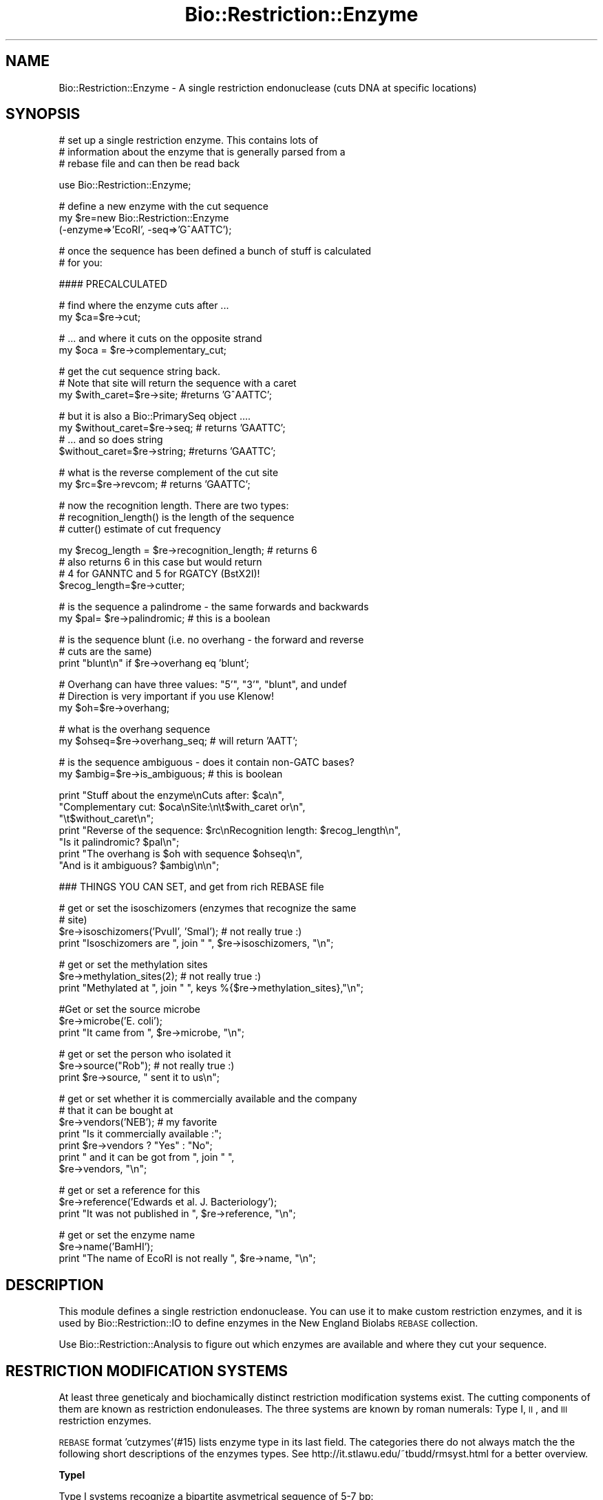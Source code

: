 .\" Automatically generated by Pod::Man v1.37, Pod::Parser v1.32
.\"
.\" Standard preamble:
.\" ========================================================================
.de Sh \" Subsection heading
.br
.if t .Sp
.ne 5
.PP
\fB\\$1\fR
.PP
..
.de Sp \" Vertical space (when we can't use .PP)
.if t .sp .5v
.if n .sp
..
.de Vb \" Begin verbatim text
.ft CW
.nf
.ne \\$1
..
.de Ve \" End verbatim text
.ft R
.fi
..
.\" Set up some character translations and predefined strings.  \*(-- will
.\" give an unbreakable dash, \*(PI will give pi, \*(L" will give a left
.\" double quote, and \*(R" will give a right double quote.  | will give a
.\" real vertical bar.  \*(C+ will give a nicer C++.  Capital omega is used to
.\" do unbreakable dashes and therefore won't be available.  \*(C` and \*(C'
.\" expand to `' in nroff, nothing in troff, for use with C<>.
.tr \(*W-|\(bv\*(Tr
.ds C+ C\v'-.1v'\h'-1p'\s-2+\h'-1p'+\s0\v'.1v'\h'-1p'
.ie n \{\
.    ds -- \(*W-
.    ds PI pi
.    if (\n(.H=4u)&(1m=24u) .ds -- \(*W\h'-12u'\(*W\h'-12u'-\" diablo 10 pitch
.    if (\n(.H=4u)&(1m=20u) .ds -- \(*W\h'-12u'\(*W\h'-8u'-\"  diablo 12 pitch
.    ds L" ""
.    ds R" ""
.    ds C` ""
.    ds C' ""
'br\}
.el\{\
.    ds -- \|\(em\|
.    ds PI \(*p
.    ds L" ``
.    ds R" ''
'br\}
.\"
.\" If the F register is turned on, we'll generate index entries on stderr for
.\" titles (.TH), headers (.SH), subsections (.Sh), items (.Ip), and index
.\" entries marked with X<> in POD.  Of course, you'll have to process the
.\" output yourself in some meaningful fashion.
.if \nF \{\
.    de IX
.    tm Index:\\$1\t\\n%\t"\\$2"
..
.    nr % 0
.    rr F
.\}
.\"
.\" For nroff, turn off justification.  Always turn off hyphenation; it makes
.\" way too many mistakes in technical documents.
.hy 0
.if n .na
.\"
.\" Accent mark definitions (@(#)ms.acc 1.5 88/02/08 SMI; from UCB 4.2).
.\" Fear.  Run.  Save yourself.  No user-serviceable parts.
.    \" fudge factors for nroff and troff
.if n \{\
.    ds #H 0
.    ds #V .8m
.    ds #F .3m
.    ds #[ \f1
.    ds #] \fP
.\}
.if t \{\
.    ds #H ((1u-(\\\\n(.fu%2u))*.13m)
.    ds #V .6m
.    ds #F 0
.    ds #[ \&
.    ds #] \&
.\}
.    \" simple accents for nroff and troff
.if n \{\
.    ds ' \&
.    ds ` \&
.    ds ^ \&
.    ds , \&
.    ds ~ ~
.    ds /
.\}
.if t \{\
.    ds ' \\k:\h'-(\\n(.wu*8/10-\*(#H)'\'\h"|\\n:u"
.    ds ` \\k:\h'-(\\n(.wu*8/10-\*(#H)'\`\h'|\\n:u'
.    ds ^ \\k:\h'-(\\n(.wu*10/11-\*(#H)'^\h'|\\n:u'
.    ds , \\k:\h'-(\\n(.wu*8/10)',\h'|\\n:u'
.    ds ~ \\k:\h'-(\\n(.wu-\*(#H-.1m)'~\h'|\\n:u'
.    ds / \\k:\h'-(\\n(.wu*8/10-\*(#H)'\z\(sl\h'|\\n:u'
.\}
.    \" troff and (daisy-wheel) nroff accents
.ds : \\k:\h'-(\\n(.wu*8/10-\*(#H+.1m+\*(#F)'\v'-\*(#V'\z.\h'.2m+\*(#F'.\h'|\\n:u'\v'\*(#V'
.ds 8 \h'\*(#H'\(*b\h'-\*(#H'
.ds o \\k:\h'-(\\n(.wu+\w'\(de'u-\*(#H)/2u'\v'-.3n'\*(#[\z\(de\v'.3n'\h'|\\n:u'\*(#]
.ds d- \h'\*(#H'\(pd\h'-\w'~'u'\v'-.25m'\f2\(hy\fP\v'.25m'\h'-\*(#H'
.ds D- D\\k:\h'-\w'D'u'\v'-.11m'\z\(hy\v'.11m'\h'|\\n:u'
.ds th \*(#[\v'.3m'\s+1I\s-1\v'-.3m'\h'-(\w'I'u*2/3)'\s-1o\s+1\*(#]
.ds Th \*(#[\s+2I\s-2\h'-\w'I'u*3/5'\v'-.3m'o\v'.3m'\*(#]
.ds ae a\h'-(\w'a'u*4/10)'e
.ds Ae A\h'-(\w'A'u*4/10)'E
.    \" corrections for vroff
.if v .ds ~ \\k:\h'-(\\n(.wu*9/10-\*(#H)'\s-2\u~\d\s+2\h'|\\n:u'
.if v .ds ^ \\k:\h'-(\\n(.wu*10/11-\*(#H)'\v'-.4m'^\v'.4m'\h'|\\n:u'
.    \" for low resolution devices (crt and lpr)
.if \n(.H>23 .if \n(.V>19 \
\{\
.    ds : e
.    ds 8 ss
.    ds o a
.    ds d- d\h'-1'\(ga
.    ds D- D\h'-1'\(hy
.    ds th \o'bp'
.    ds Th \o'LP'
.    ds ae ae
.    ds Ae AE
.\}
.rm #[ #] #H #V #F C
.\" ========================================================================
.\"
.IX Title "Bio::Restriction::Enzyme 3"
.TH Bio::Restriction::Enzyme 3 "2008-07-07" "perl v5.8.8" "User Contributed Perl Documentation"
.SH "NAME"
Bio::Restriction::Enzyme \- A single restriction endonuclease
(cuts DNA at specific locations)
.SH "SYNOPSIS"
.IX Header "SYNOPSIS"
.Vb 3
\&  # set up a single restriction enzyme. This contains lots of
\&  # information about the enzyme that is generally parsed from a
\&  # rebase file and can then be read back
.Ve
.PP
.Vb 1
\&  use Bio::Restriction::Enzyme;
.Ve
.PP
.Vb 3
\&  # define a new enzyme with the cut sequence
\&  my $re=new Bio::Restriction::Enzyme
\&      (-enzyme=>'EcoRI', -seq=>'G^AATTC');
.Ve
.PP
.Vb 2
\&  # once the sequence has been defined a bunch of stuff is calculated
\&  # for you:
.Ve
.PP
.Vb 1
\&  #### PRECALCULATED
.Ve
.PP
.Vb 2
\&  # find where the enzyme cuts after ...
\&  my $ca=$re->cut;
.Ve
.PP
.Vb 2
\&  # ... and where it cuts on the opposite strand
\&  my $oca = $re->complementary_cut;
.Ve
.PP
.Vb 3
\&  # get the cut sequence string back.
\&  # Note that site will return the sequence with a caret
\&  my $with_caret=$re->site; #returns 'G^AATTC';
.Ve
.PP
.Vb 4
\&  # but it is also a Bio::PrimarySeq object ....
\&  my $without_caret=$re->seq; # returns 'GAATTC';
\&  # ... and so does string
\&  $without_caret=$re->string; #returns 'GAATTC';
.Ve
.PP
.Vb 2
\&  # what is the reverse complement of the cut site
\&  my $rc=$re->revcom; # returns 'GAATTC';
.Ve
.PP
.Vb 3
\&  # now the recognition length. There are two types:
\&  #   recognition_length() is the length of the sequence
\&  #   cutter() estimate of cut frequency
.Ve
.PP
.Vb 4
\&  my $recog_length = $re->recognition_length; # returns 6
\&  # also returns 6 in this case but would return 
\&  # 4 for GANNTC and 5 for RGATCY (BstX2I)!
\&  $recog_length=$re->cutter;
.Ve
.PP
.Vb 2
\&  # is the sequence a palindrome  - the same forwards and backwards
\&  my $pal= $re->palindromic; # this is a boolean
.Ve
.PP
.Vb 3
\&  # is the sequence blunt (i.e. no overhang - the forward and reverse
\&  # cuts are the same)
\&  print "blunt\en" if $re->overhang eq 'blunt';
.Ve
.PP
.Vb 3
\&  # Overhang can have three values: "5'", "3'", "blunt", and undef
\&  # Direction is very important if you use Klenow!
\&  my $oh=$re->overhang;
.Ve
.PP
.Vb 2
\&  # what is the overhang sequence
\&  my $ohseq=$re->overhang_seq; # will return 'AATT';
.Ve
.PP
.Vb 2
\&  # is the sequence ambiguous - does it contain non-GATC bases?
\&  my $ambig=$re->is_ambiguous; # this is boolean
.Ve
.PP
.Vb 7
\&  print "Stuff about the enzyme\enCuts after: $ca\en",
\&        "Complementary cut: $oca\enSite:\en\et$with_caret or\en",
\&        "\et$without_caret\en";
\&  print "Reverse of the sequence: $rc\enRecognition length: $recog_length\en",
\&        "Is it palindromic? $pal\en";
\&  print "The overhang is $oh with sequence $ohseq\en",
\&        "And is it ambiguous? $ambig\en\en";
.Ve
.PP
.Vb 1
\&  ### THINGS YOU CAN SET, and get from rich REBASE file
.Ve
.PP
.Vb 4
\&  # get or set the isoschizomers (enzymes that recognize the same
\&  # site)
\&  $re->isoschizomers('PvuII', 'SmaI'); # not really true :)
\&  print "Isoschizomers are ", join " ", $re->isoschizomers, "\en";
.Ve
.PP
.Vb 3
\&  # get or set the methylation sites
\&  $re->methylation_sites(2); # not really true :)
\&  print "Methylated at ", join " ", keys %{$re->methylation_sites},"\en";
.Ve
.PP
.Vb 3
\&  #Get or set the source microbe
\&  $re->microbe('E. coli');
\&  print "It came from ", $re->microbe, "\en";
.Ve
.PP
.Vb 3
\&  # get or set the person who isolated it
\&  $re->source("Rob"); # not really true :)
\&  print $re->source, " sent it to us\en";
.Ve
.PP
.Vb 7
\&  # get or set whether it is commercially available and the company
\&  # that it can be bought at
\&  $re->vendors('NEB'); # my favorite
\&  print "Is it commercially available :";
\&  print $re->vendors ? "Yes" : "No";
\&  print " and it can be got from ", join " ", 
\&      $re->vendors, "\en";
.Ve
.PP
.Vb 3
\&  # get or set a reference for this
\&  $re->reference('Edwards et al. J. Bacteriology');
\&  print "It was not published in ", $re->reference, "\en";
.Ve
.PP
.Vb 3
\&  # get or set the enzyme name
\&  $re->name('BamHI');
\&  print "The name of EcoRI is not really ", $re->name, "\en";
.Ve
.SH "DESCRIPTION"
.IX Header "DESCRIPTION"
This module defines a single restriction endonuclease.  You can use it
to make custom restriction enzymes, and it is used by
Bio::Restriction::IO to define enzymes in the New England Biolabs
\&\s-1REBASE\s0 collection.
.PP
Use Bio::Restriction::Analysis to figure out which enzymes are available
and where they cut your sequence.
.SH "RESTRICTION MODIFICATION SYSTEMS"
.IX Header "RESTRICTION MODIFICATION SYSTEMS"
At least three geneticaly and biochamically distinct restriction
modification systems exist. The cutting components of them are known
as restriction endonuleases.  The three systems are known by roman
numerals: Type I, \s-1II\s0, and \s-1III\s0 restriction enzymes.
.PP
\&\s-1REBASE\s0 format 'cutzymes'(#15) lists enzyme type in its last field. The
categories there do not always match the the following short
descriptions of the enzymes types. See
http://it.stlawu.edu/~tbudd/rmsyst.html for a better overview.
.Sh "TypeI"
.IX Subsection "TypeI"
Type I systems recognize a bipartite asymetrical sequence of 5\-7 bp:
.PP
.Vb 2
\&  ---TGA*NnTGCT--- * = methylation sites
\&  ---ACTNnA*CGA--- n = 6 for EcoK, n = 8 for EcoB
.Ve
.PP
The cleavage site is roughly 1000 (400\-7000) base pairs from the
recognition site.
.Sh "TypeII"
.IX Subsection "TypeII"
The simplest and most common (at least commercially).
.PP
Site recognition is via short palindromic base sequences that are 4\-6
base pairs long. Cleavage is at the recognition site (but may
occasionally be just adjacent to the palindromic sequence, usually
within) and may produce blunt end termini or staggered, \*(L"sticky
end\*(R" termini.
.Sh "TypeIII"
.IX Subsection "TypeIII"
The recognition site is a 5\-7 bp asymmetrical sequence. Cleavage is
\&\s-1ATP\s0 dependent 24\-26 base pairs downstream from the recognition site
and usually yields staggered cuts 2\-4 bases apart.
.SH "COMMENTS"
.IX Header "COMMENTS"
I am trying to make this backwards compatible with
Bio::Tools::RestrictionEnzyme.  Undoubtedly some things will break,
but we can fix things as we progress.....!
.PP
I have added another comments section at the end of this \s-1POD\s0 that
discusses a couple of areas I know are broken (at the moment)
.SH "TO DO"
.IX Header "TO DO"
.IP "\(bu" 2
Convert vendors touse full names of companies instead of code
.IP "\(bu" 2
Add regular expression based matching to vendors
.IP "\(bu" 2
Move away from the archaic ^ notation for cut sites. Ideally
I'd totally like to remove this altogether, or add a method
that adds it in if someone really wants it. We should be
fixed on a sequence, number notation.
.SH "FEEDBACK"
.IX Header "FEEDBACK"
.Sh "Mailing Lists"
.IX Subsection "Mailing Lists"
User feedback is an integral part of the evolution of this and other
Bioperl modules. Send your comments and suggestions preferably to one
of the Bioperl mailing lists. Your participation is much appreciated.
.PP
.Vb 2
\&  bioperl-l@bioperl.org                  - General discussion
\&  http://bioperl.org/wiki/Mailing_lists  - About the mailing lists
.Ve
.Sh "Reporting Bugs"
.IX Subsection "Reporting Bugs"
Report bugs to the Bioperl bug tracking system to help us keep track
the bugs and their resolution. Bug reports can be submitted via the
web:
.PP
.Vb 1
\&  http://bugzilla.open-bio.org/
.Ve
.SH "AUTHOR"
.IX Header "AUTHOR"
Rob Edwards, redwards@utmem.edu
.SH "CONTRIBUTORS"
.IX Header "CONTRIBUTORS"
Heikki Lehvaslaiho, heikki-at-bioperl-dot-org
Peter Blaiklock, pblaiklo@restrictionmapper.org
.SH "COPYRIGHT"
.IX Header "COPYRIGHT"
Copyright (c) 2003 Rob Edwards.
.PP
Some of this work is Copyright (c) 1997\-2002 Steve A. Chervitz. All
Rights Reserved.  This module is free software; you can redistribute
it and/or modify it under the same terms as Perl itself.
.SH "SEE ALSO"
.IX Header "SEE ALSO"
Bio::Restriction::Analysis, 
Bio::Restriction::EnzymeCollection, Bio::Restriction::IO
.SH "APPENDIX"
.IX Header "APPENDIX"
Methods beginning with a leading underscore are considered private and
are intended for internal use by this module. They are not considered
part of the public interface and are described here for documentation
purposes only.
.Sh "new"
.IX Subsection "new"
.Vb 10
\& Title     : new
\& Function
\& Function  : Initializes the Enzyme object
\& Returns   : The Restriction::Enzyme object
\& Argument  : A standard definition can have several formats. For example:
\&             $re->new(-enzyme='EcoRI', -seq->'GAATTC' -cut->'1')
\&             Or, you can define the cut site in the sequence, for example
\&             $re->new(-enzyme='EcoRI', -seq->'G^AATTC'), but you must use a caret
\&             Or, a sequence can cut outside the recognition site, for example
\&             $re->new(-enzyme='AbeI', -seq->'CCTCAGC' -cut->'-5/-2')
.Ve
.PP
.Vb 10
\&             Other arguments:
\&             -isoschizomers=>\e@list  a reference to an array of
\&              known isoschizomers
\&             -references=>$ref a reference to the enzyme
\&             -source=>$source the source (person) of the enzyme
\&             -commercial_availability=>@companies a list of companies
\&              that supply the enzyme
\&             -methylation_site=>\e%sites a reference to hash that has
\&              the position as the key and the type of methylation
\&              as the value
.Ve
.PP
A Restriction::Enzyme object manages its recognition sequence as a
Bio::PrimarySeq object.
.PP
The minimum requirement is for a name and a sequence.
.PP
This will create the restriction enzyme object, and define several
things about the sequence, such as palindromic, size, etc.
.SH "Essential methods"
.IX Header "Essential methods"
.Sh "name"
.IX Subsection "name"
.Vb 6
\& Title    : name
\& Usage    : $re->name($newval)
\& Function : Gets/Sets the restriction enzyme name
\& Example  : $re->name('EcoRI')
\& Returns  : value of name
\& Args     : newvalue (optional)
.Ve
.PP
This will also clean up the name. I have added this because some
people get confused about restriction enzyme names.  The name should
be One upper case letter, and two lower case letters (because it is
derived from the organism name, eg.  EcoRI is from E. coli). After
that it is all confused, but the numbers should be roman numbers not
numbers, therefore we'll correct those. At least this will provide
some standard, I hope.
.Sh "site"
.IX Subsection "site"
.Vb 8
\& Title     : site
\& Usage     : $re->site();
\& Function  : Gets/sets the recognition sequence for the enzyme.
\& Example   : $seq_string = $re->site();
\& Returns   : String containing recognition sequence indicating
\&           : cleavage site as in  'G^AATTC'.
\& Argument  : n/a
\& Throws    : n/a
.Ve
.PP
Side effect: the sequence is always converted to upper case.
.PP
The cut site can also be set by using methods cut and
complementary_cut.
.PP
This will pad out missing sequence with N's. For example the enzyme
Acc36I cuts at \s-1ACCTGC\s0(4/8). This will be returned as ACCTGCNNNN^
.PP
Note that the common notation \s-1ACCTGC\s0(4/8) means that the forward
strand cut is four nucleotides after the \s-1END\s0 of the recognition
site. The forward \fIcut()\fR in the coordinates used here in Acc36I
\&\s-1ACCTGC\s0(4/8) is at 6+4 i.e. 10.
.PP
** This is the main setable method for the recognition site.
.Sh "revcom_site"
.IX Subsection "revcom_site"
.Vb 8
\& Title     : revcom_site
\& Usage     : $re->revcom_site();
\& Function  : Gets/sets the complementary recognition sequence for the enzyme.
\& Example   : $seq_string = $re->revcom_site();
\& Returns   : String containing recognition sequence indicating
\&           : cleavage site as in  'G^AATTC'.
\& Argument  : Sequence of the site
\& Throws    : n/a
.Ve
.PP
This is the same as site, except it returns the revcom site. For
palindromic enzymes these two are identical. For non-palindromic
enzymes they are not!
.PP
See also site above.
.Sh "cut"
.IX Subsection "cut"
.Vb 5
\& Title     : cut
\& Usage     : $num = $re->cut(1);
\& Function  : Sets/gets an integer indicating the position of cleavage
\&             relative to the 5' end of the recognition sequence in the
\&             forward strand.
.Ve
.PP
.Vb 2
\&             For type II enzymes, sets the symmetrically positioned
\&             reverse strand cut site by calling complementary_cut().
.Ve
.PP
.Vb 2
\& Returns   : Integer, 0 if not set
\& Argument  : an integer for the forward strand cut site (optional)
.Ve
.PP
Note that the common notation \s-1ACCTGC\s0(4/8) means that the forward
strand cut is four nucleotides after the \s-1END\s0 of the recognition
site. The forwad cut in the coordinates used here in Acc36I
\&\s-1ACCTGC\s0(4/8) is at 6+4 i.e. 10.
.PP
Note that \s-1REBASE\s0 uses notation where cuts within symmetic sites are
marked by '^' within the forward sequence but if the site is
asymmetric the parenthesis syntax is used where numbering \s-1ALWAYS\s0
starts from last nucleotide in the forward strand. That's why AciI has
a site usually written as \s-1CCGC\s0(\-3/\-1) actualy cuts in
.PP
.Vb 2
\&  C^C G C
\&  G G C^G
.Ve
.PP
In our notation, these locations are 1 and 3.
.PP
The cuts locations in the notation used are relative to the first
(non\-N) nucleotide of the reported forward strand of the recognition
sequence. The following diagram numbers the phosphodiester bonds
(marked by + ) which can be cut by the restriction enzymes:
.PP
.Vb 3
\&                           1   2   3   4   5   6   7   8  ...
\&     N + N + N + N + N + G + A + C + T + G + G + N + N + N
\&  ... -5  -4  -3  -2  -1
.Ve
.Sh "complementary_cut"
.IX Subsection "complementary_cut"
.Vb 7
\& Title     : complementary_cut
\& Usage     : $num = $re->complementary_cut('1');
\& Function  : Sets/Gets an integer indicating the position of cleavage
\&           : on the reverse strand of the restriction site.
\& Returns   : Integer
\& Argument  : An integer (optional)
\& Throws    : Exception if argument is non-numeric.
.Ve
.PP
This method determines the cut on the reverse strand of the sequence.
For most enzymes this will be within the sequence, and will be set
automatically based on the forward strand cut, but it need not be.
.PP
\&\fBNote\fR that the returned location indicates the location \s-1AFTER\s0 the
first non-N site nucleotide in the \s-1FORWARD\s0 strand.
.SH "Read only (usually) recognition site descriptive methods"
.IX Header "Read only (usually) recognition site descriptive methods"
.Sh "type"
.IX Subsection "type"
.Vb 5
\& Title     : type
\& Usage     : $re->type();
\& Function  : Get/set the restriction system type
\& Returns   : 
\& Argument  : optional type: ('I'|II|III)
.Ve
.PP
Restriction enzymes have been catezorized into three types. Some
\&\s-1REBASE\s0 formats give the type, but the following rules can be used to
classify the known enzymes:
.IP "1" 4
.IX Item "1"
Bipartite site (with 6\-8 Ns in the middle and the cut site
is > 50 nt away) => type I
.IP "2" 4
.IX Item "2"
Site length < 3  => type I
.IP "3" 4
.IX Item "3"
5\-6 asymmetric site and cuts >20 nt away => type \s-1III\s0
.IP "4" 4
.IX Item "4"
All other  => type \s-1II\s0
.PP
There are some enzymes in \s-1REBASE\s0 which have bipartite recognition site
and cat far from the site but are still classified as type I. I've no
idea if this is really so.
.Sh "seq"
.IX Subsection "seq"
.Vb 8
\& Title     : seq
\& Usage     : $re->seq();
\& Function  : Get the Bio::PrimarySeq.pm object representing
\&           : the recognition sequence
\& Returns   : A Bio::PrimarySeq object representing the
\&             enzyme recognition site
\& Argument  : n/a
\& Throws    : n/a
.Ve
.Sh "string"
.IX Subsection "string"
.Vb 7
\& Title     : string
\& Usage     : $re->string();
\& Function  : Get a string representing the recognition sequence.
\& Returns   : String. Does NOT contain a  '^' representing the cut location
\&             as returned by the site() method.
\& Argument  : n/a
\& Throws    : n/a
.Ve
.Sh "revcom"
.IX Subsection "revcom"
.Vb 7
\& Title     : revcom
\& Usage     : $re->revcom();
\& Function  : Get a string representing the reverse complement of
\&           : the recognition sequence.
\& Returns   : String
\& Argument  : n/a
\& Throws    : n/a
.Ve
.Sh "recognition_length"
.IX Subsection "recognition_length"
.Vb 7
\& Title     : recognition_length
\& Usage     : $re->recognition_length();
\& Function  : Get the length of the RECOGNITION sequence.
\&             This is the total recognition sequence,
\&             inluding the ambiguous codes.
\& Returns   : An integer
\& Argument  : Nothing
.Ve
.PP
See also: non_ambiguous_length
.Sh "cutter"
.IX Subsection "cutter"
.Vb 3
\& Title    : cutter
\& Usage    : $re->cutter
\& Function : Returns the "cutter" value of the recognition site.
.Ve
.PP
.Vb 3
\&            This is a value relative to site length and lack of
\&            ambiguity codes. Hence: 'RCATGY' is a five (5) cutter site
\&            and 'CCTNAGG' a six cutter
.Ve
.PP
.Vb 2
\&            This measure correlates to the frequency of the enzyme
\&            cuts much better than plain recognition site length.
.Ve
.PP
.Vb 3
\& Example  : $re->cutter
\& Returns  : integer or float number
\& Args     : none
.Ve
.PP
Why is this better than just stripping the ambiguos codes? Think about
it like this: You have a random sequence; all nucleotides are equally
probable. You have a four nucleotide re site. The probability of that
site finding a match is one out of 4^4 or 256, meaning that on average
a four cutter finds a match every 256 nucleotides. For a six cutter,
the average fragment length is 4^6 or 4096. In the case of ambiguity
codes the chances are finding the match are better: an R (A|T) has 1/2
chance of finding a match in a random sequence. Therefore, for \s-1RGCGCY\s0
the probability is one out of (2*4*4*4*4*2) which exactly the same as
for a five cutter! Cutter, although it can have non-integer values
turns out to be a useful and simple measure.
.Sh "is_palindromic"
.IX Subsection "is_palindromic"
.Vb 7
\& Title     : is_palindromic
\& Usage     : $re->is_palindromic();
\& Function  : Determines if the recognition sequence is palindromic
\&           : for the current restriction enzyme.
\& Returns   : Boolean
\& Argument  : n/a
\& Throws    : n/a
.Ve
.PP
A palindromic site (EcoRI):
.PP
.Vb 2
\&  5-GAATTC-3
\&  3-CTTAAG-5
.Ve
.Sh "overhang"
.IX Subsection "overhang"
.Vb 6
\& Title     : overhang
\& Usage     : $re->overhang();
\& Function  : Determines the overhang of the restriction enzyme
\& Returns   : "5'", "3'", "blunt" of undef
\& Argument  : n/a
\& Throws    : n/a
.Ve
.PP
A blunt site in SmaI returns \f(CW\*(C`blunt\*(C'\fR
.PP
.Vb 2
\&  5' C C C^G G G 3'
\&  3' G G G^C C C 5'
.Ve
.PP
A 5' overhang in EcoRI returns \f(CW\*(C`5'\*(C'\fR
.PP
.Vb 2
\&  5' G^A A T T C 3'
\&  3' C T T A A^G 5'
.Ve
.PP
A 3' overhang in KpnI returns \f(CW\*(C`3'\*(C'\fR
.PP
.Vb 2
\&  5' G G T A C^C 3'
\&  3' C^C A T G G 5'
.Ve
.Sh "overhang_seq"
.IX Subsection "overhang_seq"
.Vb 6
\& Title     : overhang_seq
\& Usage     : $re->overhang_seq();
\& Function  : Determines the overhang sequence of the restriction enzyme
\& Returns   : a Bio::LocatableSeq
\& Argument  : n/a
\& Throws    : n/a
.Ve
.PP
I do not think it is necessary to create a seq object of these. (Heikki)
.PP
Note: returns empty string for blunt sequences and undef for ones that
we don't know.  Compare these:
.PP
A blunt site in SmaI returns empty string
.PP
.Vb 2
\&  5' C C C^G G G 3'
\&  3' G G G^C C C 5'
.Ve
.PP
A 5' overhang in EcoRI returns \f(CW\*(C`AATT\*(C'\fR
.PP
.Vb 2
\&  5' G^A A T T C 3'
\&  3' C T T A A^G 5'
.Ve
.PP
A 3' overhang in KpnI returns \f(CW\*(C`GTAC\*(C'\fR
.PP
.Vb 2
\&  5' G G T A C^C 3'
\&  3' C^C A T G G 5'
.Ve
.PP
Note that you need to use method overhang to decide
whether it is a 5' or 3' overhang!!!
.PP
Note: The overhang stuff does not work if the site is asymmetric! Rethink! 
.Sh "compatible_ends"
.IX Subsection "compatible_ends"
.Vb 8
\& Title     : compatible_ends
\& Usage     : $re->compatible_ends($re2);
\& Function  : Determines if the two restriction enzyme cut sites
\&              have compatible ends.
\& Returns   : 0 if not, 1 if only one pair ends match, 2 if both ends.
\& Argument  : a Bio::Restriction::Enzyme
\& Throws    : unless the argument is a Bio::Resriction::Enzyme and
\&             if there are Ns in the ovarhangs
.Ve
.PP
In case of type \s-1II\s0 enzymes which which cut symmetrically, this
function can be considered to return a boolean value.
.Sh "is_ambiguous"
.IX Subsection "is_ambiguous"
.Vb 6
\& Title     : is_ambiguous
\& Usage     : $re->is_ambiguous();
\& Function  : Determines if the restriction enzyme contains ambiguous sequences
\& Returns   : Boolean
\& Argument  : n/a
\& Throws    : n/a
.Ve
.Sh "Additional methods from Rebase"
.IX Subsection "Additional methods from Rebase"
.Sh "is_prototype"
.IX Subsection "is_prototype"
.Vb 6
\& Title    : is_prototype
\& Usage    : $re->is_prototype
\& Function : Get/Set method for finding out if this enzyme is a prototype
\& Example  : $re->is_prototype(1)
\& Returns  : Boolean
\& Args     : none
.Ve
.PP
Prototype enzymes are the most commonly available and usually first
enzymes discoverd that have the same recognition site. Using only
prototype enzymes in restriciton analysis avoids redundacy and
speeds things up.
.Sh "prototype_name"
.IX Subsection "prototype_name"
.Vb 7
\& Title    : prototype_name
\& Usage    : $re->prototype_name
\& Function : Get/Set method for the name of prototype for
\&            this enzyme's recognition site
\& Example  : $re->prototype_name(1)
\& Returns  : prototype enzyme name string or an empty string
\& Args     : optional prototype enzyme name string
.Ve
.PP
If the enzyme itself is the protype, its own name is returned.  Not to
confuse the negative result with an unset value, use method
is_prototype.
.PP
This method is called \fIprototype_name\fR rather than \fIprototype\fR,
because it returns a string rather than on object.
.Sh "isoschizomers"
.IX Subsection "isoschizomers"
.Vb 8
\& Title     : isoschizomers
\& Usage     : $re->isoschizomers(@list);
\& Function  : Gets/Sets a list of known isoschizomers (enzymes that
\&             recognize the same site, but don't necessarily cut at
\&             the same position).
\& Arguments : A reference to an array that contains the isoschizomers
\& Returns   : A reference to an array of the known isoschizomers or 0
\&             if not defined.
.Ve
.PP
This has to be the hardest name to spell.  Added for compatibility to
\&\s-1REBASE\s0
.Sh "purge_isoschizomers"
.IX Subsection "purge_isoschizomers"
.Vb 5
\& Title     : purge_isoschizomers
\& Usage     : $re->purge_isoschizomers();
\& Function  : Purges the set of isoschizomers for this enzyme
\& Arguments : 
\& Returns   : 1
.Ve
.Sh "methylation_sites"
.IX Subsection "methylation_sites"
.Vb 7
\& Title     : methylation_sites
\& Usage     : $re->methylation_sites(\e%sites);
\& Function  : Gets/Sets known methylation sites (positions on the sequence
\&             that get modified to promote or prevent cleavage).
\& Arguments : A reference to a hash that contains the methylation sites
\& Returns   : A reference to a hash of the methylation sites or
\&             an empty string if not defined.
.Ve
.PP
There are three types of methylation sites:
.IP "*  (6) = N6\-methyladenosine" 3
.IX Item "(6) = N6-methyladenosine"
.PD 0
.IP "*  (5) = 5\-methylcytosine" 3
.IX Item "(5) = 5-methylcytosine"
.IP "*  (4) = N4\-methylcytosine" 3
.IX Item "(4) = N4-methylcytosine"
.PD
.PP
These are stored as 6, 5, and 4 respectively.  The hash has the
sequence position as the key and the type of methylation as the value.
A negative number in the sequence position indicates that the \s-1DNA\s0 is
methylated on the complementary strand.
.PP
Note that in \s-1REBASE\s0, the methylation positions are given 
Added for compatibility to \s-1REBASE\s0.
.Sh "purge_methylation_sites"
.IX Subsection "purge_methylation_sites"
.Vb 5
\& Title     : purge_methylation_sites
\& Usage     : $re->purge_methylation_sites();
\& Function  : Purges the set of methylation_sites for this enzyme
\& Arguments : 
\& Returns   :
.Ve
.Sh "microbe"
.IX Subsection "microbe"
.Vb 5
\& Title     : microbe
\& Usage     : $re->microbe($microbe);
\& Function  : Gets/Sets microorganism where the restriction enzyme was found
\& Arguments : A scalar containing the microbes name
\& Returns   : A scalar containing the microbes name or 0 if not defined
.Ve
.PP
Added for compatibility to \s-1REBASE\s0
.Sh "source"
.IX Subsection "source"
.Vb 5
\& Title     : source
\& Usage     : $re->source('Rob Edwards');
\& Function  : Gets/Sets the person who provided the enzyme
\& Arguments : A scalar containing the persons name
\& Returns   : A scalar containing the persons name or 0 if not defined
.Ve
.PP
Added for compatibility to \s-1REBASE\s0
.Sh "vendors"
.IX Subsection "vendors"
.Vb 8
\& Title     : vendors
\& Usage     : $re->vendor(@list_of_companies);
\& Function  : Gets/Sets the a list of companies that you can get the enzyme from.
\&             Also sets the commercially_available boolean
\& Arguments : A reference to an array containing the names of companies
\&             that you can get the enzyme from
\& Returns   : A reference to an array containing the names of companies
\&             that you can get the enzyme from
.Ve
.PP
Added for compatibility to \s-1REBASE\s0
.Sh "purge_vendors"
.IX Subsection "purge_vendors"
.Vb 5
\& Title     : purge_vendors
\& Usage     : $re->purge_references();
\& Function  : Purges the set of references for this enzyme
\& Arguments : 
\& Returns   :
.Ve
.Sh "vendor"
.IX Subsection "vendor"
.Vb 8
\& Title     : vendor
\& Usage     : $re->vendor(@list_of_companies);
\& Function  : Gets/Sets the a list of companies that you can get the enzyme from.
\&             Also sets the commercially_available boolean
\& Arguments : A reference to an array containing the names of companies
\&             that you can get the enzyme from
\& Returns   : A reference to an array containing the names of companies
\&             that you can get the enzyme from
.Ve
.PP
Added for compatibility to \s-1REBASE\s0
.Sh "references"
.IX Subsection "references"
.Vb 5
\& Title     : references
\& Usage     : $re->references(string);
\& Function  : Gets/Sets the references for this enzyme
\& Arguments : an array of string reference(s) (optional)
\& Returns   : an array of references
.Ve
.PP
Use purge_references to reset the list of references
.PP
This should be a Bio::Biblio object, but its not (yet)
.Sh "purge_references"
.IX Subsection "purge_references"
.Vb 5
\& Title     : purge_references
\& Usage     : $re->purge_references();
\& Function  : Purges the set of references for this enzyme
\& Arguments : 
\& Returns   : 1
.Ve
.Sh "clone"
.IX Subsection "clone"
.Vb 5
\& Title     : clone
\& Usage     : $re->clone
\& Function  : Deep copy of the object
\& Arguments : -
\& Returns   : new Bio::Restriction::EnzymeI object
.Ve
.PP
This works as long as the object is a clean in-memory object using
scalars, arrays and hashes. You have been warned.
.PP
If you have module Storable, it is used, otherwise local code is used.
Todo: local code cuts circular references.
